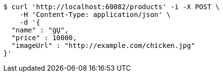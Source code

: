 [source,bash]
----
$ curl 'http://localhost:60082/products' -i -X POST \
    -H 'Content-Type: application/json' \
    -d '{
  "name" : "ġŲ",
  "price" : 10000,
  "imageUrl" : "http://example.com/chicken.jpg"
}'
----